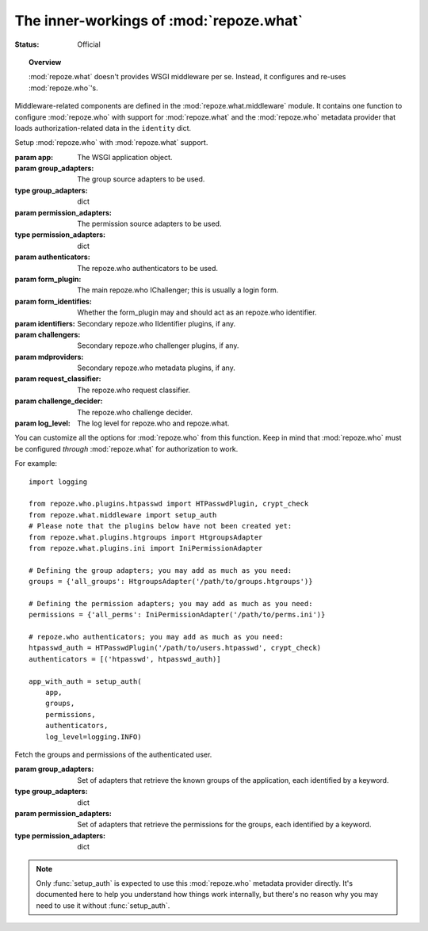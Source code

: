 ****************************************
The inner-workings of :mod:`repoze.what`
****************************************

.. module:: repoze.what.middleware
    :synopsis: repoze.what WSGI middleware
.. moduleauthor:: Gustavo Narea <me@gustavonarea.net>

:Status: Official

.. topic:: Overview

    :mod:`repoze.what` doesn't provides WSGI middleware per se. Instead, it 
    configures and re-uses :mod:`repoze.who`'s.

Middleware-related components are defined in the :mod:`repoze.what.middleware`
module. It contains one function to configure :mod:`repoze.who` with support
for :mod:`repoze.what` and the :mod:`repoze.who` metadata provider that loads
authorization-related data in the ``identity`` dict.

.. class:: setup_auth(app, group_adapters, permission_adapters, authenticators, form_plugin=None, form_identifies=True, identifiers=None, challengers=[], mdproviders=[], request_classifier=None, challenge_decider=None, log_level=None)

    Setup :mod:`repoze.who` with :mod:`repoze.what` support.
    
    :param app: The WSGI application object.
    :param group_adapters: The group source adapters to be used.
    :type group_adapters: dict
    :param permission_adapters: The permission source adapters to be used.
    :type permission_adapters: dict
    :param authenticators: The repoze.who authenticators to be used.
    :param form_plugin: The main repoze.who IChallenger; this is usually a
        login form.
    :param form_identifies: Whether the form_plugin may and should act as
        an repoze.who identifier.
    :param identifiers: Secondary repoze.who IIdentifier plugins, if any.
    :param challengers: Secondary repoze.who challenger plugins, if any.
    :param mdproviders: Secondary repoze.who metadata plugins, if any.
    :param request_classifier: The repoze.who request classifier.
    :param challenge_decider: The repoze.who challenge decider.
    :param log_level: The log level for repoze.who and repoze.what.
    
    You can customize all the options for :mod:`repoze.who` from this function.
    Keep in mind that :mod:`repoze.who` must be configured `through`
    :mod:`repoze.what` for authorization to work.

    For example::
        
        import logging
        
        from repoze.who.plugins.htpasswd import HTPasswdPlugin, crypt_check
        from repoze.what.middleware import setup_auth
        # Please note that the plugins below have not been created yet:
        from repoze.what.plugins.htgroups import HtgroupsAdapter
        from repoze.what.plugins.ini import IniPermissionAdapter

        # Defining the group adapters; you may add as much as you need:
        groups = {'all_groups': HtgroupsAdapter('/path/to/groups.htgroups')}

        # Defining the permission adapters; you may add as much as you need:
        permissions = {'all_perms': IniPermissionAdapter('/path/to/perms.ini')}

        # repoze.who authenticators; you may add as much as you need:
        htpasswd_auth = HTPasswdPlugin('/path/to/users.htpasswd', crypt_check)
        authenticators = [('htpasswd', htpasswd_auth)]

        app_with_auth = setup_auth(
            app,
            groups,
            permissions,
            authenticators,
            log_level=logging.INFO)

.. class:: AuthorizationMetadata(group_adapters, permission_adapters)

    Fetch the groups and permissions of the authenticated user.
    
    :param group_adapters: Set of adapters that retrieve the known groups
        of the application, each identified by a keyword.
    :type group_adapters: dict
    :param permission_adapters: Set of adapters that retrieve the
        permissions for the groups, each identified by a keyword.
    :type permission_adapters: dict
    
    .. method:: add_metadata(environ, identity)
    
        Load the groups and permissions of the authenticated user into the
        repoze.who identity.
        
        :param environ: The WSGI environment.
        :param identity: The repoze.who's identity dictionary.
        
        It also logs the groups and permissions for the user.
        
        .. warning::
        
            This method should only be used by :mod:`repoze.who`.
    
    .. note::
    
        Only :func:`setup_auth` is expected to use this :mod:`repoze.who`
        metadata provider directly. It's documented here to help you understand
        how things work internally, but there's no reason why you may need to
        use it without :func:`setup_auth`.
